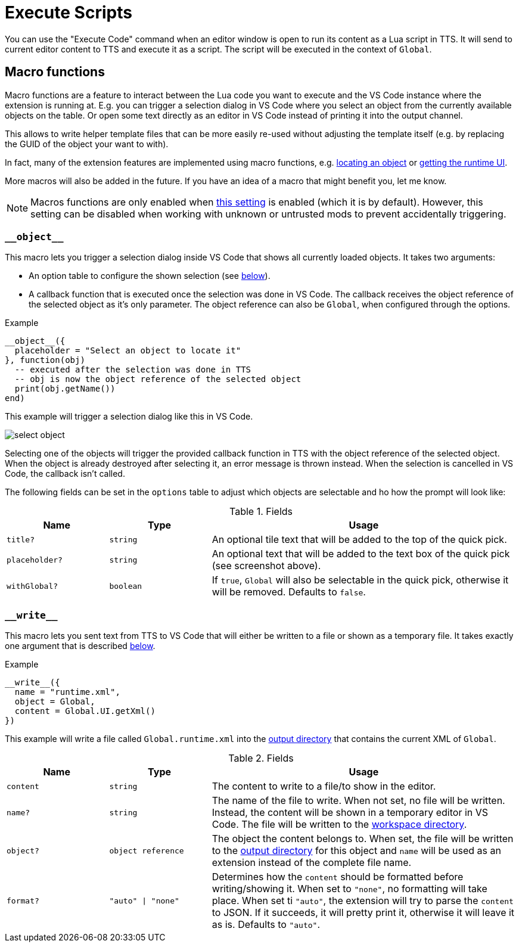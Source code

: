 = Execute Scripts

You can use the "Execute Code" command when an editor window is open to run its content as a Lua script in TTS.
It will send to current editor content to TTS and execute it as a script.
The script will be executed in the context of `Global`.


[#macro]
== Macro functions

Macro functions are a feature to interact between the Lua code you want to execute and the VS Code instance where the extension is running at.
E.g. you can trigger a selection dialog in VS Code where you select an object from the currently available objects on the table.
Or open some text directly as an editor in VS Code instead of printing it into the output channel.

This allows to write helper template files that can be more easily re-used without adjusting the template itself (e.g. by replacing the GUID of the object your want to with).

In fact, many of the extension features are implemented using macro functions, e.g. https://github.com/Sebaestschjin/tts-tools/blob/main/packages/tts-editor/macro/locateObject.lua[locating an object] or https://github.com/Sebaestschjin/tts-tools/blob/main/packages/tts-editor/macro/getRuntimeUi.lua[getting the runtime UI].

More macros will also be added in the future.
If you have an idea of a macro that might benefit you, let me know.

NOTE: Macros functions are only enabled when xref:settings.adoc#messages[this setting] is enabled (which it is by default).
However, this setting can be disabled when working with unknown or untrusted mods to prevent accidentally triggering.

=== `\\__object__`

This macro lets you trigger a selection dialog inside VS Code that shows all currently loaded objects.
It takes two arguments:

* An option table to configure the shown selection (see <<object-options,below>>).
* A callback function that is executed once the selection was done in VS Code.
The callback receives the object reference of the selected object as it's only parameter.
The object reference can also be `Global`, when configured through the options.

.Example
[source,lua]
----
__object__({
  placeholder = "Select an object to locate it"
}, function(obj)
  -- executed after the selection was done in TTS
  -- obj is now the object reference of the selected object
  print(obj.getName())
end)
----

This example will trigger a selection dialog like this in VS Code.

image::select-object.png[]

Selecting one of the objects will trigger the provided callback function in TTS with the object reference of the selected object.
When the object is already destroyed after selecting it, an error message is thrown instead.
When the selection is cancelled in VS Code, the callback isn't called.

The following fields can be set in the `options` table to adjust which objects are selectable and ho how the prompt will look like:

[#object-options]
.Fields
[cols="1m,1m,3"]
|===
| Name | Type | Usage

| title? | string | An optional tile text that will be added to the top of the quick pick.
| placeholder? | string | An optional text that will be added to the text box of the quick pick (see screenshot above).
| withGlobal? | boolean | If `true`, `Global` will also be selectable in the quick pick, otherwise it will be removed.
Defaults to `false`.
|===

=== `\\__write__`

This macro lets you sent text from TTS to VS Code that will either be written to a file or shown as a temporary file.
It takes exactly one argument that is described <<write-options,below>>.

.Example
[source,lua]
----
__write__({
  name = "runtime.xml",
  object = Global,
  content = Global.UI.getXml()
})
----

This example will write a file called `Global.runtime.xml` into the xref:usage.adoc#output[output directory] that contains the current XML of `Global`.

[#write-options]
.Fields
[cols="1m,1m,3"]
|===
| Name | Type | Usage

| content | string | The content to write to a file/to show in the editor.
| name? | string | The name of the file to write.
When not set, no file will be written.
Instead, the content will be shown in a temporary editor in VS Code.
The file will be written to the xref:usage.adoc#workspace[workspace directory].
| object? | object reference | The object the content belongs to.
When set, the file will be written to the xref:usage.adoc#output[output directory] for this object and `name` will be used as an extension instead of the complete file name.
| format? | "auto" \| "none" | Determines how the `content` should be formatted before writing/showing it.
When set to `"none"`, no formatting will take place.
When set ti `"auto"`, the extension will try to parse the `content` to JSON.
If it succeeds, it will pretty print it, otherwise it will leave it as is.
Defaults to `"auto"`.
|===
